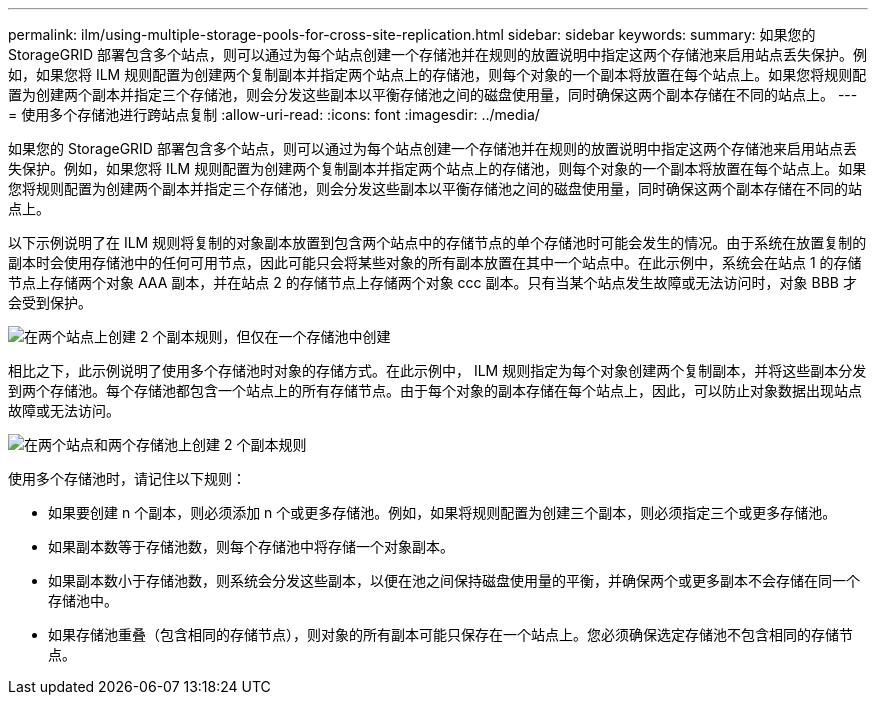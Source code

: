 ---
permalink: ilm/using-multiple-storage-pools-for-cross-site-replication.html 
sidebar: sidebar 
keywords:  
summary: 如果您的 StorageGRID 部署包含多个站点，则可以通过为每个站点创建一个存储池并在规则的放置说明中指定这两个存储池来启用站点丢失保护。例如，如果您将 ILM 规则配置为创建两个复制副本并指定两个站点上的存储池，则每个对象的一个副本将放置在每个站点上。如果您将规则配置为创建两个副本并指定三个存储池，则会分发这些副本以平衡存储池之间的磁盘使用量，同时确保这两个副本存储在不同的站点上。 
---
= 使用多个存储池进行跨站点复制
:allow-uri-read: 
:icons: font
:imagesdir: ../media/


[role="lead"]
如果您的 StorageGRID 部署包含多个站点，则可以通过为每个站点创建一个存储池并在规则的放置说明中指定这两个存储池来启用站点丢失保护。例如，如果您将 ILM 规则配置为创建两个复制副本并指定两个站点上的存储池，则每个对象的一个副本将放置在每个站点上。如果您将规则配置为创建两个副本并指定三个存储池，则会分发这些副本以平衡存储池之间的磁盘使用量，同时确保这两个副本存储在不同的站点上。

以下示例说明了在 ILM 规则将复制的对象副本放置到包含两个站点中的存储节点的单个存储池时可能会发生的情况。由于系统在放置复制的副本时会使用存储池中的任何可用节点，因此可能只会将某些对象的所有副本放置在其中一个站点中。在此示例中，系统会在站点 1 的存储节点上存储两个对象 AAA 副本，并在站点 2 的存储节点上存储两个对象 ccc 副本。只有当某个站点发生故障或无法访问时，对象 BBB 才会受到保护。

image::../media/ilm_replication_make_2_copies_1_pool_2_sites.png[在两个站点上创建 2 个副本规则，但仅在一个存储池中创建]

相比之下，此示例说明了使用多个存储池时对象的存储方式。在此示例中， ILM 规则指定为每个对象创建两个复制副本，并将这些副本分发到两个存储池。每个存储池都包含一个站点上的所有存储节点。由于每个对象的副本存储在每个站点上，因此，可以防止对象数据出现站点故障或无法访问。

image::../media/ilm_replication_make_2_copies_2_pools_2_sites.png[在两个站点和两个存储池上创建 2 个副本规则]

使用多个存储池时，请记住以下规则：

* 如果要创建 n 个副本，则必须添加 n 个或更多存储池。例如，如果将规则配置为创建三个副本，则必须指定三个或更多存储池。
* 如果副本数等于存储池数，则每个存储池中将存储一个对象副本。
* 如果副本数小于存储池数，则系统会分发这些副本，以便在池之间保持磁盘使用量的平衡，并确保两个或更多副本不会存储在同一个存储池中。
* 如果存储池重叠（包含相同的存储节点），则对象的所有副本可能只保存在一个站点上。您必须确保选定存储池不包含相同的存储节点。

